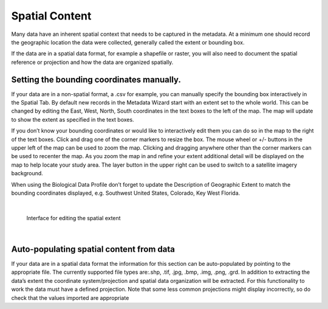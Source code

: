 Spatial Content
********

Many data have an inherent spatial context that needs to be captured in
the metadata. At a minimum one should record the geographic location the
data were collected, generally called the extent or bounding box.

If the data are in a spatial data format, for example a shapefile or
raster, you will also need to document the spatial reference or
projection and how the data are organized spatially.

Setting the bounding coordinates manually.
------------------------------------------

If your data are in a non-spatial format, a .csv for example, you can
manually specify the bounding box interactively in the Spatial Tab. By
default new records in the Metadata Wizard start with an extent set to
the whole world. This can be changed by editing the East, West, North,
South coordinates in the text boxes to the left of the map. The map will
update to show the extent as specified in the text boxes.

If you don’t know your bounding coordinates or would like to
interactively edit them you can do so in the map to the right of the
text boxes. Click and drag one of the corner markers to resize the box.
The mouse wheel or +/- buttons in the upper left of the map can be used
to zoom the map. Clicking and dragging anywhere other than the corner
markers can be used to recenter the map. As you zoom the map in and
refine your extent additional detail will be displayed on the map to
help locate your study area. The layer button in the upper right can be
used to switch to a satellite imagery background.

When using the Biological Data Profile don’t forget to update the
Description of Geographic Extent to match the bounding coordinates
displayed, e.g. Southwest United States, Colorado, Key West Florida.

|

.. figure:: ../img/SpatialExtent.png
	:alt: Spatial Extent Editor
	
	Interface for editing the spatial extent
	
|

Auto-populating spatial content from data
-----------------------------------------

If your data are in a spatial data format the information for this
section can be auto-populated by pointing to the appropriate file. The
currently supported file types are:.shp, .tif, .jpg, .bmp, .img, .png,
.grd. In addition to extracting the data’s extent the coordinate
system/projection and spatial data organization will be extracted. For
this functionality to work the data must have a defined projection. Note
that some less common projections might display incorrectly, so do check
that the values imported are appropriate
